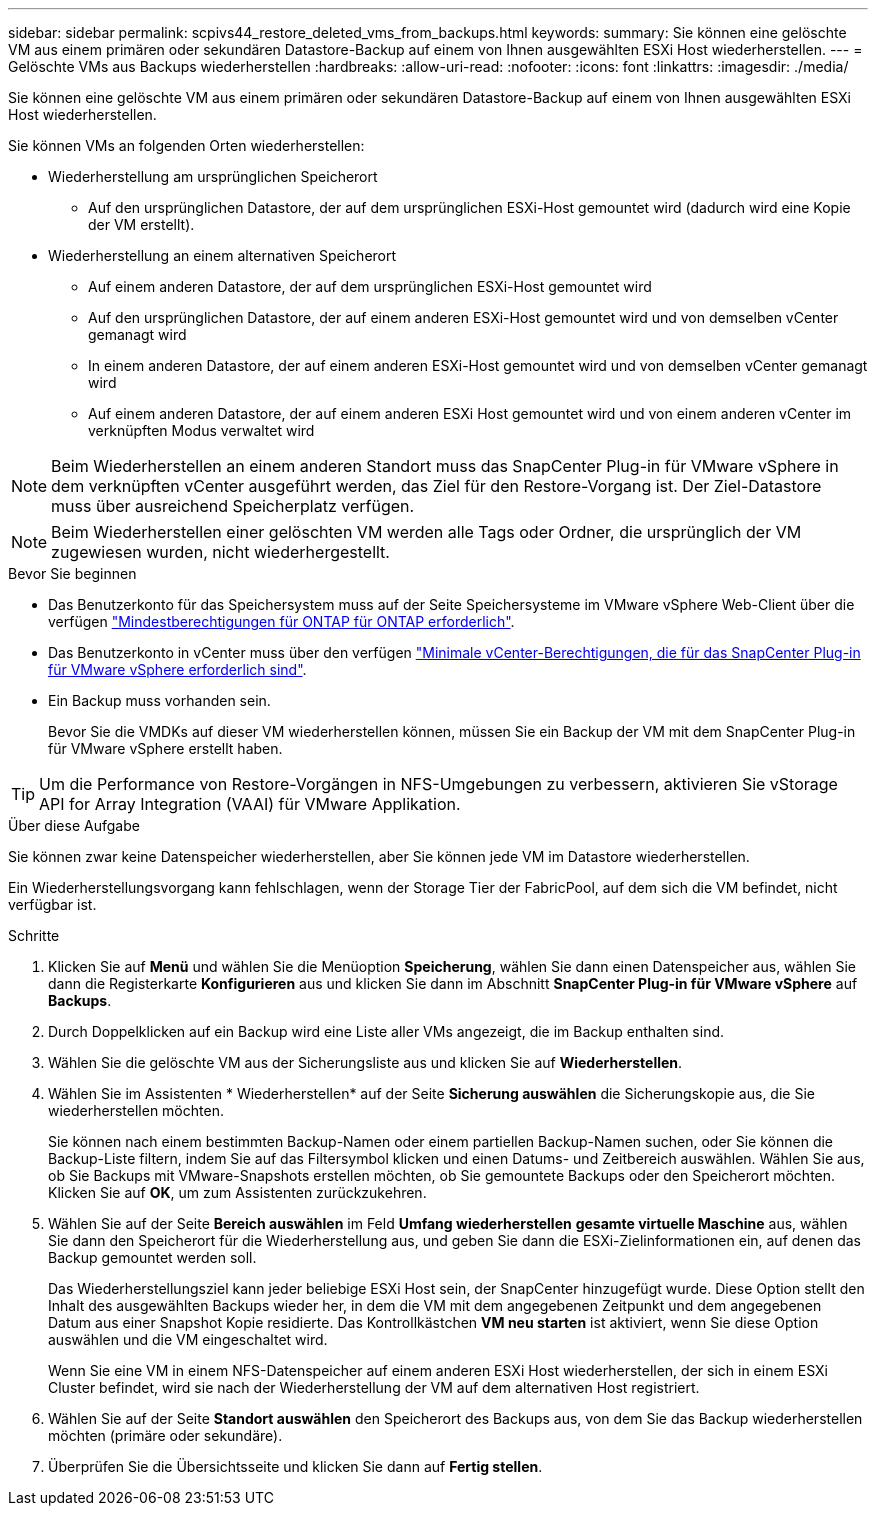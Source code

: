 ---
sidebar: sidebar 
permalink: scpivs44_restore_deleted_vms_from_backups.html 
keywords:  
summary: Sie können eine gelöschte VM aus einem primären oder sekundären Datastore-Backup auf einem von Ihnen ausgewählten ESXi Host wiederherstellen. 
---
= Gelöschte VMs aus Backups wiederherstellen
:hardbreaks:
:allow-uri-read: 
:nofooter: 
:icons: font
:linkattrs: 
:imagesdir: ./media/


[role="lead"]
Sie können eine gelöschte VM aus einem primären oder sekundären Datastore-Backup auf einem von Ihnen ausgewählten ESXi Host wiederherstellen.

Sie können VMs an folgenden Orten wiederherstellen:

* Wiederherstellung am ursprünglichen Speicherort
+
** Auf den ursprünglichen Datastore, der auf dem ursprünglichen ESXi-Host gemountet wird (dadurch wird eine Kopie der VM erstellt).


* Wiederherstellung an einem alternativen Speicherort
+
** Auf einem anderen Datastore, der auf dem ursprünglichen ESXi-Host gemountet wird
** Auf den ursprünglichen Datastore, der auf einem anderen ESXi-Host gemountet wird und von demselben vCenter gemanagt wird
** In einem anderen Datastore, der auf einem anderen ESXi-Host gemountet wird und von demselben vCenter gemanagt wird
** Auf einem anderen Datastore, der auf einem anderen ESXi Host gemountet wird und von einem anderen vCenter im verknüpften Modus verwaltet wird





NOTE: Beim Wiederherstellen an einem anderen Standort muss das SnapCenter Plug-in für VMware vSphere in dem verknüpften vCenter ausgeführt werden, das Ziel für den Restore-Vorgang ist. Der Ziel-Datastore muss über ausreichend Speicherplatz verfügen.


NOTE: Beim Wiederherstellen einer gelöschten VM werden alle Tags oder Ordner, die ursprünglich der VM zugewiesen wurden, nicht wiederhergestellt.

.Bevor Sie beginnen
* Das Benutzerkonto für das Speichersystem muss auf der Seite Speichersysteme im VMware vSphere Web-Client über die verfügen link:scpivs44_minimum_ontap_privileges_required.html["Mindestberechtigungen für ONTAP für ONTAP erforderlich"].
* Das Benutzerkonto in vCenter muss über den verfügen link:scpivs44_minimum_vcenter_privileges_required.html["Minimale vCenter-Berechtigungen, die für das SnapCenter Plug-in für VMware vSphere erforderlich sind"].
* Ein Backup muss vorhanden sein.
+
Bevor Sie die VMDKs auf dieser VM wiederherstellen können, müssen Sie ein Backup der VM mit dem SnapCenter Plug-in für VMware vSphere erstellt haben.




TIP: Um die Performance von Restore-Vorgängen in NFS-Umgebungen zu verbessern, aktivieren Sie vStorage API for Array Integration (VAAI) für VMware Applikation.

.Über diese Aufgabe
Sie können zwar keine Datenspeicher wiederherstellen, aber Sie können jede VM im Datastore wiederherstellen.

Ein Wiederherstellungsvorgang kann fehlschlagen, wenn der Storage Tier der FabricPool, auf dem sich die VM befindet, nicht verfügbar ist.

.Schritte
. Klicken Sie auf *Menü* und wählen Sie die Menüoption *Speicherung*, wählen Sie dann einen Datenspeicher aus, wählen Sie dann die Registerkarte *Konfigurieren* aus und klicken Sie dann im Abschnitt *SnapCenter Plug-in für VMware vSphere* auf *Backups*.
. Durch Doppelklicken auf ein Backup wird eine Liste aller VMs angezeigt, die im Backup enthalten sind.
. Wählen Sie die gelöschte VM aus der Sicherungsliste aus und klicken Sie auf *Wiederherstellen*.
. Wählen Sie im Assistenten * Wiederherstellen* auf der Seite *Sicherung auswählen* die Sicherungskopie aus, die Sie wiederherstellen möchten.
+
Sie können nach einem bestimmten Backup-Namen oder einem partiellen Backup-Namen suchen, oder Sie können die Backup-Liste filtern, indem Sie auf das Filtersymbol klicken und einen Datums- und Zeitbereich auswählen. Wählen Sie aus, ob Sie Backups mit VMware-Snapshots erstellen möchten, ob Sie gemountete Backups oder den Speicherort möchten. Klicken Sie auf *OK*, um zum Assistenten zurückzukehren.

. Wählen Sie auf der Seite *Bereich auswählen* im Feld *Umfang wiederherstellen* *gesamte virtuelle Maschine* aus, wählen Sie dann den Speicherort für die Wiederherstellung aus, und geben Sie dann die ESXi-Zielinformationen ein, auf denen das Backup gemountet werden soll.
+
Das Wiederherstellungsziel kann jeder beliebige ESXi Host sein, der SnapCenter hinzugefügt wurde. Diese Option stellt den Inhalt des ausgewählten Backups wieder her, in dem die VM mit dem angegebenen Zeitpunkt und dem angegebenen Datum aus einer Snapshot Kopie residierte. Das Kontrollkästchen *VM neu starten* ist aktiviert, wenn Sie diese Option auswählen und die VM eingeschaltet wird.

+
Wenn Sie eine VM in einem NFS-Datenspeicher auf einem anderen ESXi Host wiederherstellen, der sich in einem ESXi Cluster befindet, wird sie nach der Wiederherstellung der VM auf dem alternativen Host registriert.

. Wählen Sie auf der Seite *Standort auswählen* den Speicherort des Backups aus, von dem Sie das Backup wiederherstellen möchten (primäre oder sekundäre).
. Überprüfen Sie die Übersichtsseite und klicken Sie dann auf *Fertig stellen*.

